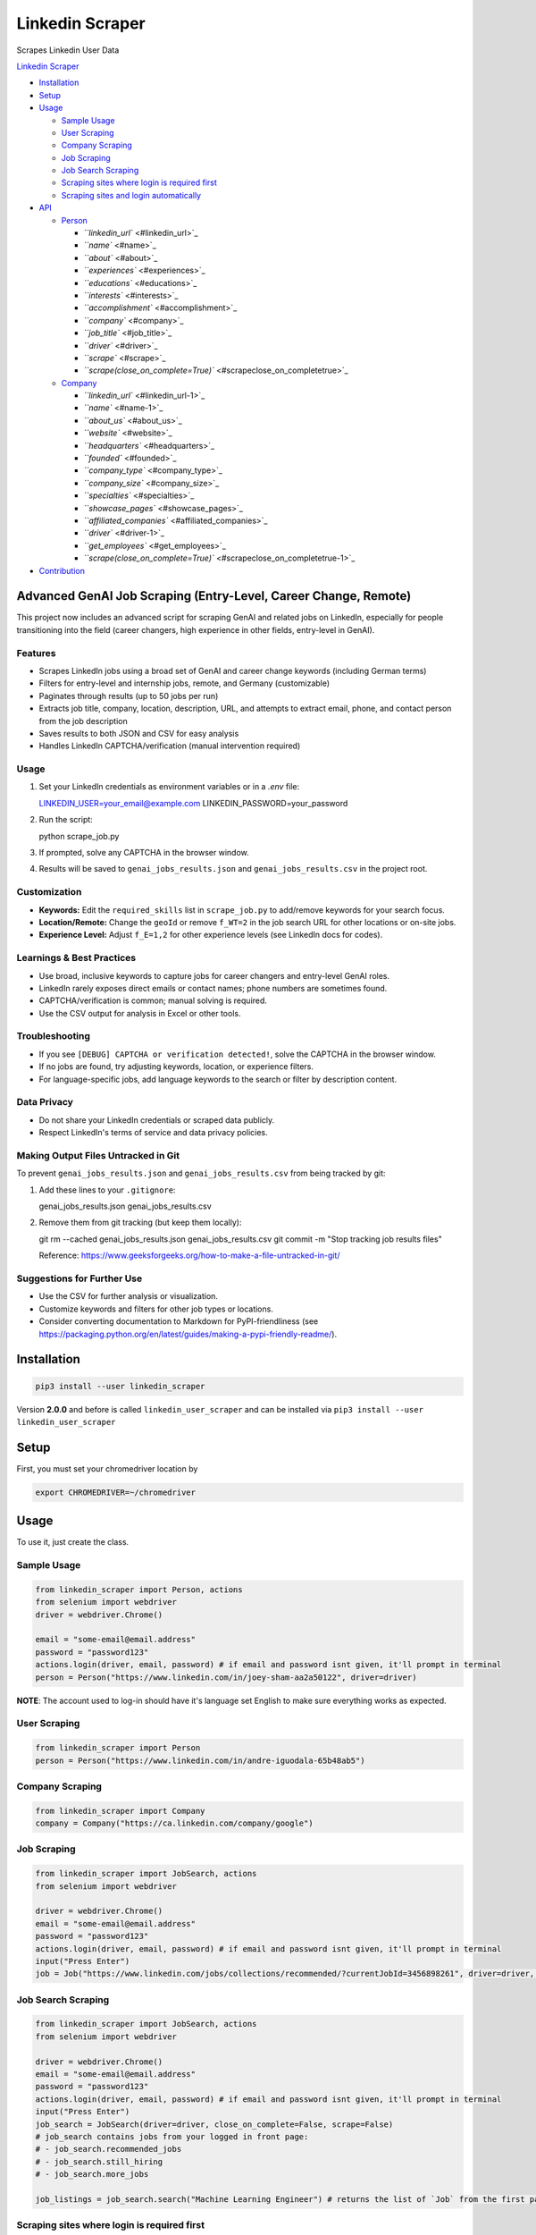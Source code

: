 .. role:: raw-html-m2r(raw)
   :format: html


Linkedin Scraper
================

Scrapes Linkedin User Data

`Linkedin Scraper <#linkedin-scraper>`_


* `Installation <#installation>`_
* `Setup <#setup>`_
* `Usage <#usage>`_

  * `Sample Usage <#sample-usage>`_
  * `User Scraping <#user-scraping>`_
  * `Company Scraping <#company-scraping>`_
  * `Job Scraping <#job-scraping>`_
  * `Job Search Scraping <#job-search-scraping>`_
  * `Scraping sites where login is required first <#scraping-sites-where-login-is-required-first>`_
  * `Scraping sites and login automatically <#scraping-sites-and-login-automatically>`_

* `API <#api>`_

  * `Person <#person>`_

    * `\ ``linkedin_url`` <#linkedin_url>`_
    * `\ ``name`` <#name>`_
    * `\ ``about`` <#about>`_
    * `\ ``experiences`` <#experiences>`_
    * `\ ``educations`` <#educations>`_
    * `\ ``interests`` <#interests>`_
    * `\ ``accomplishment`` <#accomplishment>`_
    * `\ ``company`` <#company>`_
    * `\ ``job_title`` <#job_title>`_
    * `\ ``driver`` <#driver>`_
    * `\ ``scrape`` <#scrape>`_
    * `\ ``scrape(close_on_complete=True)`` <#scrapeclose_on_completetrue>`_

  * `Company <#company>`_

    * `\ ``linkedin_url`` <#linkedin_url-1>`_
    * `\ ``name`` <#name-1>`_
    * `\ ``about_us`` <#about_us>`_
    * `\ ``website`` <#website>`_
    * `\ ``headquarters`` <#headquarters>`_
    * `\ ``founded`` <#founded>`_
    * `\ ``company_type`` <#company_type>`_
    * `\ ``company_size`` <#company_size>`_
    * `\ ``specialties`` <#specialties>`_
    * `\ ``showcase_pages`` <#showcase_pages>`_
    * `\ ``affiliated_companies`` <#affiliated_companies>`_
    * `\ ``driver`` <#driver-1>`_
    * `\ ``get_employees`` <#get_employees>`_
    * `\ ``scrape(close_on_complete=True)`` <#scrapeclose_on_completetrue-1>`_

* `Contribution <#contribution>`_

Advanced GenAI Job Scraping (Entry-Level, Career Change, Remote)
----------------------------------------------------------------

This project now includes an advanced script for scraping GenAI and related jobs on LinkedIn, especially for people transitioning into the field (career changers, high experience in other fields, entry-level in GenAI).

Features
^^^^^^^^
- Scrapes LinkedIn jobs using a broad set of GenAI and career change keywords (including German terms)
- Filters for entry-level and internship jobs, remote, and Germany (customizable)
- Paginates through results (up to 50 jobs per run)
- Extracts job title, company, location, description, URL, and attempts to extract email, phone, and contact person from the job description
- Saves results to both JSON and CSV for easy analysis
- Handles LinkedIn CAPTCHA/verification (manual intervention required)

Usage
^^^^^
1. Set your LinkedIn credentials as environment variables or in a `.env` file::

   LINKEDIN_USER=your_email@example.com
   LINKEDIN_PASSWORD=your_password

2. Run the script::

   python scrape_job.py

3. If prompted, solve any CAPTCHA in the browser window.
4. Results will be saved to ``genai_jobs_results.json`` and ``genai_jobs_results.csv`` in the project root.

Customization
^^^^^^^^^^^^^
- **Keywords:** Edit the ``required_skills`` list in ``scrape_job.py`` to add/remove keywords for your search focus.
- **Location/Remote:** Change the ``geoId`` or remove ``f_WT=2`` in the job search URL for other locations or on-site jobs.
- **Experience Level:** Adjust ``f_E=1,2`` for other experience levels (see LinkedIn docs for codes).

Learnings & Best Practices
^^^^^^^^^^^^^^^^^^^^^^^^^^
- Use broad, inclusive keywords to capture jobs for career changers and entry-level GenAI roles.
- LinkedIn rarely exposes direct emails or contact names; phone numbers are sometimes found.
- CAPTCHA/verification is common; manual solving is required.
- Use the CSV output for analysis in Excel or other tools.

Troubleshooting
^^^^^^^^^^^^^^^
- If you see ``[DEBUG] CAPTCHA or verification detected!``, solve the CAPTCHA in the browser window.
- If no jobs are found, try adjusting keywords, location, or experience filters.
- For language-specific jobs, add language keywords to the search or filter by description content.

Data Privacy
^^^^^^^^^^^^
- Do not share your LinkedIn credentials or scraped data publicly.
- Respect LinkedIn's terms of service and data privacy policies.

Making Output Files Untracked in Git
^^^^^^^^^^^^^^^^^^^^^^^^^^^^^^^^^^^^
To prevent ``genai_jobs_results.json`` and ``genai_jobs_results.csv`` from being tracked by git:

1. Add these lines to your ``.gitignore``::

   genai_jobs_results.json
   genai_jobs_results.csv

2. Remove them from git tracking (but keep them locally)::

   git rm --cached genai_jobs_results.json genai_jobs_results.csv
   git commit -m "Stop tracking job results files"

   Reference: https://www.geeksforgeeks.org/how-to-make-a-file-untracked-in-git/

Suggestions for Further Use
^^^^^^^^^^^^^^^^^^^^^^^^^^^
- Use the CSV for further analysis or visualization.
- Customize keywords and filters for other job types or locations.
- Consider converting documentation to Markdown for PyPI-friendliness (see https://packaging.python.org/en/latest/guides/making-a-pypi-friendly-readme/).

Installation
------------

.. code-block:: bash

   pip3 install --user linkedin_scraper

Version **2.0.0** and before is called ``linkedin_user_scraper`` and can be installed via ``pip3 install --user linkedin_user_scraper``

Setup
-----

First, you must set your chromedriver location by

.. code-block:: bash

   export CHROMEDRIVER=~/chromedriver


Usage
-----

To use it, just create the class.

Sample Usage
^^^^^^^^^^^^

.. code-block:: python

   from linkedin_scraper import Person, actions
   from selenium import webdriver
   driver = webdriver.Chrome()

   email = "some-email@email.address"
   password = "password123"
   actions.login(driver, email, password) # if email and password isnt given, it'll prompt in terminal
   person = Person("https://www.linkedin.com/in/joey-sham-aa2a50122", driver=driver)

**NOTE**\ : The account used to log-in should have it's language set English to make sure everything works as expected.

User Scraping
^^^^^^^^^^^^^

.. code-block:: python

   from linkedin_scraper import Person
   person = Person("https://www.linkedin.com/in/andre-iguodala-65b48ab5")

Company Scraping
^^^^^^^^^^^^^^^^

.. code-block:: python

   from linkedin_scraper import Company
   company = Company("https://ca.linkedin.com/company/google")

Job Scraping
^^^^^^^^^^^^

.. code-block:: python

   from linkedin_scraper import JobSearch, actions
   from selenium import webdriver

   driver = webdriver.Chrome()
   email = "some-email@email.address"
   password = "password123"
   actions.login(driver, email, password) # if email and password isnt given, it'll prompt in terminal
   input("Press Enter")
   job = Job("https://www.linkedin.com/jobs/collections/recommended/?currentJobId=3456898261", driver=driver, close_on_complete=False)

Job Search Scraping
^^^^^^^^^^^^^^^^^^^

.. code-block:: python

   from linkedin_scraper import JobSearch, actions
   from selenium import webdriver

   driver = webdriver.Chrome()
   email = "some-email@email.address"
   password = "password123"
   actions.login(driver, email, password) # if email and password isnt given, it'll prompt in terminal
   input("Press Enter")
   job_search = JobSearch(driver=driver, close_on_complete=False, scrape=False)
   # job_search contains jobs from your logged in front page:
   # - job_search.recommended_jobs
   # - job_search.still_hiring
   # - job_search.more_jobs

   job_listings = job_search.search("Machine Learning Engineer") # returns the list of `Job` from the first page

Scraping sites where login is required first
^^^^^^^^^^^^^^^^^^^^^^^^^^^^^^^^^^^^^^^^^^^^


#. Run ``ipython`` or ``python``
#. In ``ipython``\ /\ ``python``\ , run the following code (you can modify it if you need to specify your driver)
#. 
   .. code-block:: python

      from linkedin_scraper import Person
      from selenium import webdriver
      driver = webdriver.Chrome()
      person = Person("https://www.linkedin.com/in/andre-iguodala-65b48ab5", driver = driver, scrape=False)

#. Login to Linkedin
#. [OPTIONAL] Logout of Linkedin
#. In the same ``ipython``\ /\ ``python`` code, run
   .. code-block:: python

      person.scrape()

The reason is that LinkedIn has recently blocked people from viewing certain profiles without having previously signed in. So by setting ``scrape=False``\ , it doesn't automatically scrape the profile, but Chrome will open the linkedin page anyways. You can login and logout, and the cookie will stay in the browser and it won't affect your profile views. Then when you run ``